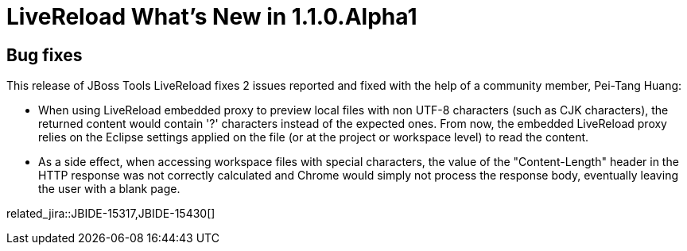 = LiveReload What's New in 1.1.0.Alpha1
:page-layout: whatsnew
:page-component_id: livereload
:page-component_version: 1.1.0.Alpha1
:page-product_id: jbt_core 
:page-product_version: 4.1.1.Alpha1

== Bug fixes 	

This release of JBoss Tools LiveReload fixes 2 issues reported and fixed with the help of a community member, Pei-Tang Huang:

* When using LiveReload embedded proxy to preview local files with non UTF-8 characters (such as CJK characters), the returned content would contain '?' characters instead of the expected ones. From now, the embedded LiveReload proxy relies on the Eclipse settings applied on the file (or at the project or workspace level) to read the content.
    
* As a side effect, when accessing workspace files with special characters, the value of the "Content-Length" header in the HTTP response was not correctly calculated and Chrome would simply not process the response body, eventually leaving the user with a blank page. 

related_jira::JBIDE-15317,JBIDE-15430[]
